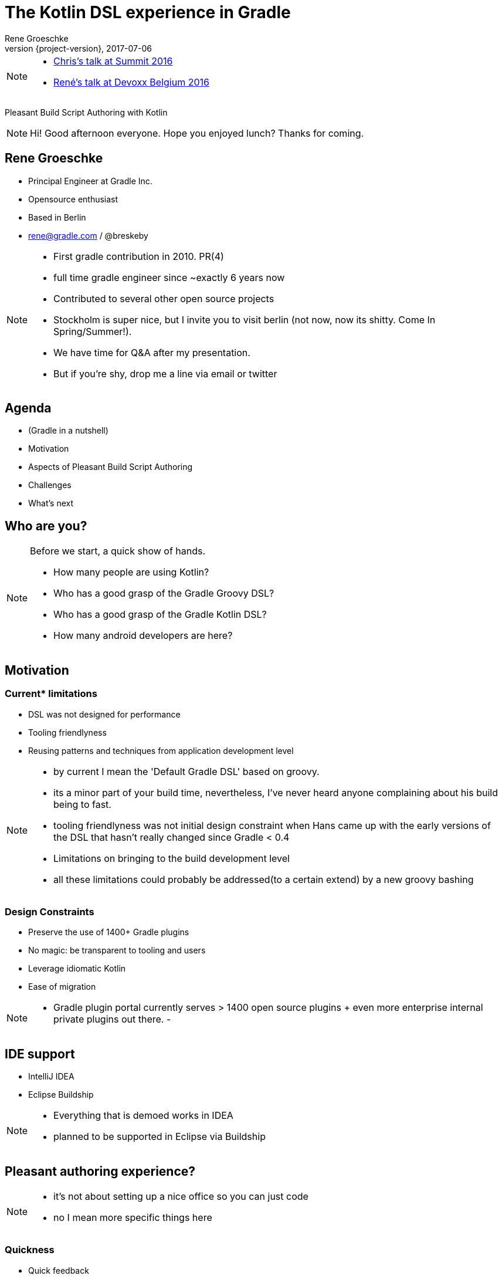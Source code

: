 = The Kotlin DSL experience in Gradle
Rene Groeschke
2017-07-06
:title-slide-background-image: title.jpeg
:title-slide-transition: zoom
:title-slide-transition-speed: fast
:revnumber: {project-version}
ifndef::imagesdir[:imagesdir: images]
ifndef::sourcedir[:sourcedir: ../java]
:deckjs_transition: fade
:navigation:
:menu:
:status:
:adoctor: http://asciidoctor.org/[Asciidoctor]
:gradle: http://gradle.org[Gradle]
:icons: font

[NOTE.speaker]
--
* https://youtu.be/vv4zh_oPBTw[Chris's talk at Summit 2016]
* https://www.youtube.com/watch?v=_QaECMYonhk&t=548[René's talk at Devoxx Belgium 2016]
--

Pleasant Build Script Authoring with Kotlin

[NOTE.speaker]
--
Hi! Good afternoon everyone. Hope you enjoyed lunch?
Thanks for coming.
--

== Rene Groeschke

* Principal Engineer at Gradle Inc.
* Opensource enthusiast
* Based in Berlin
* rene@gradle.com / @breskeby

[NOTE.speaker]
--
- First gradle contribution in 2010. PR(4)
- full time gradle engineer since ~exactly 6 years now
- Contributed to several other open source projects
- Stockholm is super nice, but I invite you to visit berlin
    (not now, now its shitty. Come In Spring/Summer!).
- We have time for Q&A after my presentation.
- But if you're shy, drop me a line via email or twitter
--

== Agenda

* (Gradle in a nutshell)
* Motivation
* Aspects of Pleasant Build Script Authoring
* Challenges
* What's next

== Who are you?

[NOTE.speaker]
--
Before we start, a quick show of hands.

* How many people are using Kotlin?
* Who has a good grasp of the Gradle Groovy DSL?
* Who has a good grasp of the Gradle Kotlin DSL?
* How many android developers are here?
--

== Motivation

=== Current* limitations

* DSL was not designed for performance
* Tooling friendlyness
* Reusing patterns and techniques from application development level

[NOTE.speaker]
--
- by current I mean the 'Default Gradle DSL' based on groovy.
- its a minor part of your build time, nevertheless, I've never heard anyone
complaining about his build being to fast.
- tooling friendlyness was not initial design constraint when Hans came up with the early versions of the DSL
that hasn't really changed since Gradle < 0.4
- Limitations on bringing  to the build development level
- all these limitations could probably be addressed(to a certain extend) by a new groovy bashing
--

=== Design Constraints

* Preserve the use of 1400+ Gradle plugins
* No magic: be transparent to tooling and users
* Leverage idiomatic Kotlin
* Ease of migration

[NOTE.speaker]
--
- Gradle plugin portal currently serves > 1400 open source plugins
  + even more enterprise internal private plugins out there.
-
--

== IDE support

- IntelliJ IDEA
- Eclipse Buildship

[NOTE.speaker]
--
- Everything that is demoed works in IDEA
- planned to be supported in Eclipse via Buildship
--

== Pleasant authoring experience?

[NOTE.speaker]
--
- it's not about setting up a nice office so you can just code
- no I mean more specific things here
--

=== Quickness

[%step]
* Quick feedback
** the IDE helps, suggests, type-checks
* Quick access to documentation
* If it gets to that, quick access to source

[NOTE.speaker]
--
- it's about beeing effective with minimum effort
- minimum effort to maximum result
- that means having quick feedback / stay in flow
    - when authoring build scripts
        - good suggestions
        - ensure code makes sense

- big part of writing build scripts is integrating
different plugins that extend functionality
    - make sense of these plugins
    - understand configuration options
- some plugins might not have enough documentation
- or curious about implementation details
--

=== Quickness

*DEMO*

[NOTE.speaker]
--
- `hello-world` sample
- suggestions
    - available plugins (play)
    - documentation for play plugin
    - link to userguide
- type-checking
    - java version -> string
- documentation & source
    - go to source of mainClassName
--

=== Low cognitive overhead

[%step]
- You feel in control, never helpless
- Discoverability of the dynamic model

[NOTE.speaker]
--
- How many things you have to keep in mind to understand the context
- Offload all this context because the IDE will be here to help you
- Find the information you need *when* you need it
- Important with a dynamic model such as Gradle where plugins contribute build logic
--

=== Low cognitive overhead

*DEMO*

[NOTE.speaker]
--

- `build-cache` printGroup task sample
- `application` plugin & its extension
--

=== Organizing build logic

[%step]
- To take the most advantage of the IDE
- With as less ceremony as possible

[NOTE.speaker]
--

- Only simple examples for now but in reality build logic is complex
- Tools managing this complexity
--

=== Organizing build logic

*DEMO*

[NOTE.speaker]
--
- Explain buildSrc
- Share a function
- Share a task type
- Authoring Gradle plugins
--

== Disclaimer

*We're not there yet!*

[%step]
- Asynchronous build script classpath resolution from IDEs
- Build logic organization refactorings in IDEs
- Better contextual suggestions in IDEs
- etc..

[NOTE.speaker]
--
- Intro - goodness avail. today - more goodness avail. tomorrow
- making sure users are never blocked - async IDE
- build logic refactorings
- context specific suggestions
- etc..

- demo "this" & "this@"
--


== Challenges

[%step]
- Make the goodness available in all major IDEs

- Being able to write `settings.gradle.kts` (solved)

- Being able to write init scripts in Kotlin

- Making plugins from plugin portal discoverable from the IDE (in progress)

- Better bridging across plugins written with only Groovy in mind

- Moving away from the `buildscript` block

[NOTE.speaker]
--

- IDE: public apis and models
- plugin portal support on par with built-in plugins
--

== How does it work?

[NOTE.speaker]
--
--

// [%notitle]
// === Without an IDE
//
// image::build.svg[background, size=contain]
//
// [NOTE.speaker]
// --
// --

[%notitle]
=== From an IDE

image::ide.svg[background, size=contain]

[NOTE.speaker]
--
--

//
// == What's next?
// [%step]
// * *Deprecate the `buildscript` block in favor of the `plugins` block*
// [%step]
// ** Allow plugins to declare api dependencies
// ** Allow script plugins to declare plugin dependencies
// ** Allow to apply script plugins from the `plugins` block
// ** Make community plugins available inside corporate environments
// ** Make the `plugins` block work across included builds in a composite build
//
// [NOTE.speaker]
// --
// - high on the list of our priorities
// - any contribution to the dynamic model is taken into account
// --

// == What's next?
// * Deprecate the `buildscript` block in favor of the `plugins` block
// * *Streamline build logic organization*
// [%step]
// ** Kotlin compiler plugins (allopen, ???)
// ** Share external plugin configuration code
//
// [NOTE.speaker]
// --
// --

== What's next?
* Deprecate the `buildscript` block in favor of the `plugins` block
* Streamline build logic organization
* *Documentation*
** Kotlin DSL API documentation
*** https://gradle.github.io/kotlin-dsl-docs/api/
** Kotlin snippets in the Gradle user manual and guides

[NOTE.speaker]
--
--

== Call to action

*Participate!*

- Code at https://github.com/gradle/kotlin-dsl
- Issues at https://github.com/gradle/kotlin-dsl/issues
- Slack channel at https://kotlinlang.slack.com/, `#gradle`

[NOTE.speaker]
--
- As we approach the 1.0 release we think this is the right time
- Confident that the DSL and IDE integration are in good shape
- It's a good time for you to provide your feedback to influence 1.0
--


== Questions?

----
Slides and code
http://bit.ly/gradle-kotlin-dsl-jfokus18

Gradle Kotlin DSL
https://github.com/gradle/kotlin-dsl

Free Gradle Training
https://gradle.org/training/intro-to-gradle/
----

== We're hiring!

* Enjoy crafting developer tools?
* Enjoy working in distributed teams?
* Enjoy "making the world a better place"? 🤦🏻‍♂️

https://gradle.com/careers


[%notitle]
== Thank you!
image::outro.jpeg[background, size=cover]
